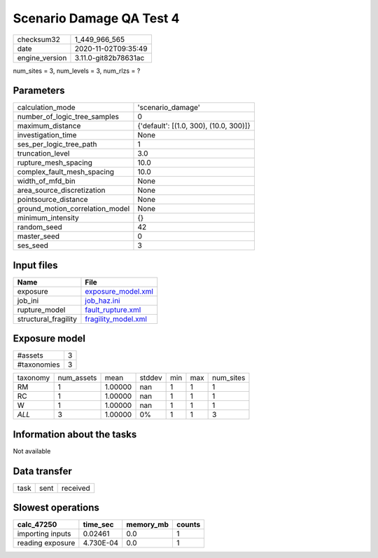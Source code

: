 Scenario Damage QA Test 4
=========================

============== ====================
checksum32     1_449_966_565       
date           2020-11-02T09:35:49 
engine_version 3.11.0-git82b78631ac
============== ====================

num_sites = 3, num_levels = 3, num_rlzs = ?

Parameters
----------
=============================== ======================================
calculation_mode                'scenario_damage'                     
number_of_logic_tree_samples    0                                     
maximum_distance                {'default': [(1.0, 300), (10.0, 300)]}
investigation_time              None                                  
ses_per_logic_tree_path         1                                     
truncation_level                3.0                                   
rupture_mesh_spacing            10.0                                  
complex_fault_mesh_spacing      10.0                                  
width_of_mfd_bin                None                                  
area_source_discretization      None                                  
pointsource_distance            None                                  
ground_motion_correlation_model None                                  
minimum_intensity               {}                                    
random_seed                     42                                    
master_seed                     0                                     
ses_seed                        3                                     
=============================== ======================================

Input files
-----------
==================== ============================================
Name                 File                                        
==================== ============================================
exposure             `exposure_model.xml <exposure_model.xml>`_  
job_ini              `job_haz.ini <job_haz.ini>`_                
rupture_model        `fault_rupture.xml <fault_rupture.xml>`_    
structural_fragility `fragility_model.xml <fragility_model.xml>`_
==================== ============================================

Exposure model
--------------
=========== =
#assets     3
#taxonomies 3
=========== =

======== ========== ======= ====== === === =========
taxonomy num_assets mean    stddev min max num_sites
RM       1          1.00000 nan    1   1   1        
RC       1          1.00000 nan    1   1   1        
W        1          1.00000 nan    1   1   1        
*ALL*    3          1.00000 0%     1   1   3        
======== ========== ======= ====== === === =========

Information about the tasks
---------------------------
Not available

Data transfer
-------------
==== ==== ========
task sent received
==== ==== ========

Slowest operations
------------------
================ ========= ========= ======
calc_47250       time_sec  memory_mb counts
================ ========= ========= ======
importing inputs 0.02461   0.0       1     
reading exposure 4.730E-04 0.0       1     
================ ========= ========= ======